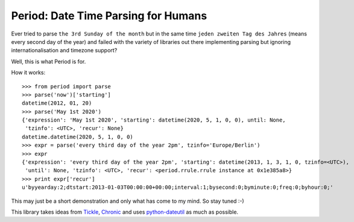 Period: Date Time Parsing for Humans
------------------------------------

Ever tried to parse ``the 3rd Sunday of the month`` but in the same time ``jeden zweiten Tag des Jahres`` (means every second day of the year) and failed with the variety of libraries out there implementing parsing but ignoring internationalisation and timezone support?

Well, this is what Period is for.

How it works::

    >>> from period import parse
    >>> parse('now')['starting']
    datetime(2012, 01, 20)
    >>> parse('May 1st 2020')
    {'expression': 'May 1st 2020', 'starting': datetime(2020, 5, 1, 0, 0), until: None,
     'tzinfo': <UTC>, 'recur': None}
    datetime.datetime(2020, 5, 1, 0, 0)
    >>> expr = parse('every third day of the year 2pm', tzinfo='Europe/Berlin')
    >>> expr
    {'expression': 'every third day of the year 2pm', 'starting': datetime(2013, 1, 3, 1, 0, tzinfo=<UTC>),
     'until': None, 'tzinfo': <UTC>, 'recur': <period.rrule.rrule instance at 0x1e385a8>}
    >>> print expr['recur']
    u'byyearday:2;dtstart:2013-01-03T00:00:00+00:00;interval:1;bysecond:0;byminute:0;freq:0;byhour:0;'

This may just be a short demonstration and only what has come to my mind.  So stay tuned :-)


This library takes ideas from `Tickle <https://github.com/lifo/tickle>`_, `Chronic <https://github.com/mojombo/chronic>`_ and uses `python-dateutil <http://labix.org/python-dateutil>`_ as much as possible.
